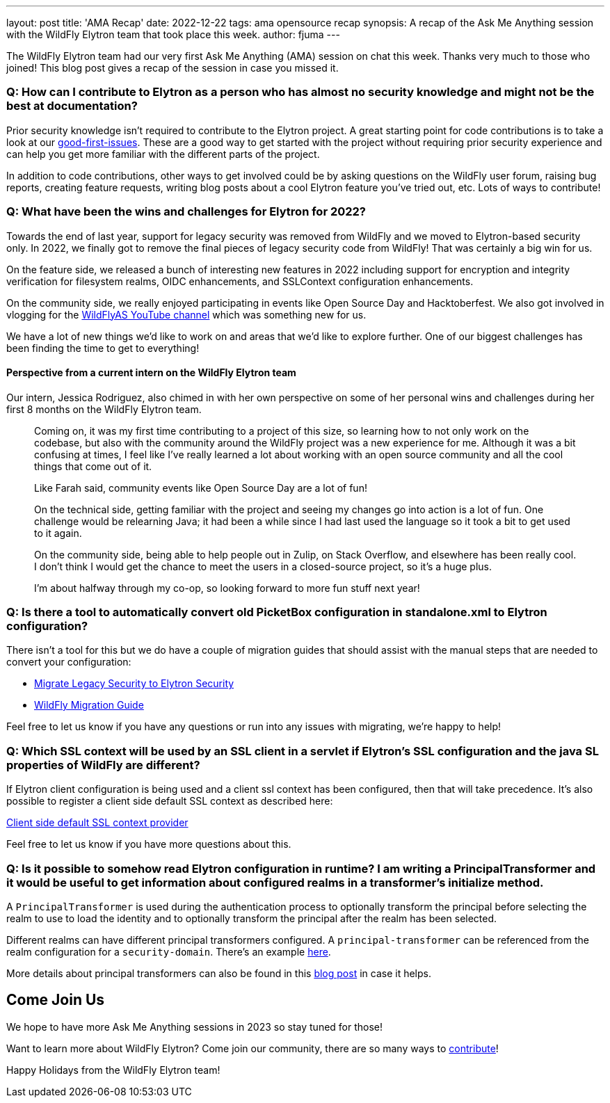 ---
layout: post
title: 'AMA Recap'
date: 2022-12-22
tags: ama opensource recap
synopsis: A recap of the Ask Me Anything session with the WildFly Elytron team that took place this week.
author: fjuma
---

The WildFly Elytron team had our very first Ask Me Anything (AMA) session on chat this week.
Thanks very much to those who joined! This blog post gives a recap of the session in case
you missed it.

=== Q: How can I contribute to Elytron as a person who has almost no security knowledge and might not be the best at documentation?

Prior security knowledge isn't required to contribute to the Elytron project. A great starting point for code
contributions is to take a look at our https://issues.redhat.com/issues/?filter=12364234[good-first-issues]. These are a good way to get started with the project without requiring prior security experience and can help you get more familiar with the different parts of the project.

In addition to code contributions, other ways to get involved could be by asking questions on the WildFly user forum, raising bug reports, creating feature requests, writing blog posts about a cool Elytron feature you've tried out, etc. Lots of ways to contribute!

=== Q: What have been the wins and challenges for Elytron for 2022?

Towards the end of last year, support for legacy security was removed from WildFly and we moved to Elytron-based security only. In 2022, we finally got to remove the final pieces of legacy security code from WildFly! That was certainly a big win for us.

On the feature side, we released a bunch of interesting new features in 2022 including support for encryption and integrity verification for filesystem realms, OIDC enhancements, and SSLContext configuration enhancements.

On the community side, we really enjoyed participating in events like Open Source Day and Hacktoberfest. We also got involved in vlogging for the https://www.youtube.com/c/WildFlyAS[WildFlyAS YouTube channel] which was something new for us.

We have a lot of new things we'd like to work on and areas that we'd like to explore further. One of our biggest challenges has been finding the time to get to everything!

==== Perspective from a current intern on the WildFly Elytron team

Our intern, Jessica Rodriguez, also chimed in with her own perspective on some of her personal wins and
challenges during her first 8 months on the WildFly Elytron team.

[quote]
____
Coming on, it was my first time contributing to a project of this size, so learning how to not only work on the codebase, but also with the community around the WildFly project was a new experience for me. Although it was a bit confusing at times, I feel like I've really learned a lot about working with an open source community and all the cool things that come out of it.

Like Farah said, community events like Open Source Day are a lot of fun!

On the technical side, getting familiar with the project and seeing my changes go into action is a lot of fun. One challenge would be relearning Java; it had been a while since I had last used the language so it took a bit to get used to it again.

On the community side, being able to help people out in Zulip, on Stack Overflow, and elsewhere has been really cool. I don't think I would get the chance to meet the users in a closed-source project, so it's a huge plus.

I'm about halfway through my co-op, so looking forward to more fun stuff next year!
____

=== Q: Is there a tool to automatically convert old PicketBox configuration in standalone.xml to Elytron configuration?

There isn't a tool for this but we do have a couple of migration guides that should assist with the manual steps that are needed to convert your configuration:

* https://docs.wildfly.org/27/WildFly_Elytron_Security.html#Migrate_Legacy_Security_to_Elytron_Security[Migrate Legacy Security to Elytron Security]
* https://docs.wildfly.org/27/Migration_Guide.html[WildFly Migration Guide]

Feel free to let us know if you have any questions or run into any issues with migrating, we're happy to help!

=== Q: Which SSL context will be used by an SSL client in a servlet if Elytron's SSL configuration and the java SL properties of WildFly are different?

If Elytron client configuration is being used and a client ssl context has been configured, then that will take precedence. It's also possible to register a client side default SSL context as described here:

https://wildfly-security.github.io/wildfly-elytron/blog/client-default-ssl-context/[Client side default SSL context provider]

Feel free to let us know if you have more questions about this.

=== Q: Is it possible to somehow read Elytron configuration in runtime? I am writing a PrincipalTransformer and it would be useful to get information about configured realms in a transformer's initialize method.

A `PrincipalTransformer` is used during the authentication process to optionally transform the principal before selecting the realm to use to load the identity and to optionally transform the principal after the realm has been selected.

Different realms can have different principal transformers configured. A `principal-transformer` can be referenced from the realm configuration for a `security-domain`. There's an example https://github.com/wildfly/wildfly-core/blob/main/elytron/src/test/resources/org/wildfly/extension/elytron/legacy-elytron-subsystem-1.0.xml#L25[here].

More details about principal transformers can also be found in this http://darranl.blogspot.com/2017/07/wildfly-elytron-principal-transformers.html[blog post] in case it helps.

== Come Join Us

We hope to have more Ask Me Anything sessions in 2023 so stay tuned for those!

Want to learn more about WildFly Elytron? Come join our community, there are so many ways
to https://wildfly-security.github.io/wildfly-elytron/community/[contribute]!

Happy Holidays from the WildFly Elytron team!
